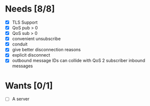* Needs [8/8]
- [X] TLS Support
- [X] QoS pub > 0
- [X] QoS sub > 0
- [X] convenient unsubscribe
- [X] conduit
- [X] give better disconnection reasons
- [X] explicit disconnect
- [X] outbound message IDs can collide with QoS 2 subscriber inbound messages

* Wants [0/1]
- [ ] A server
